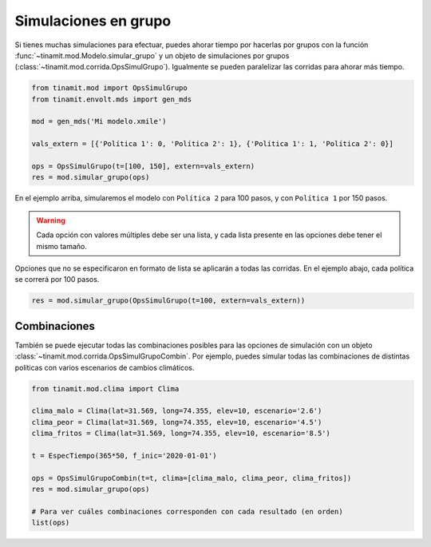 Simulaciones en grupo
=====================
Si tienes muchas simulaciones para efectuar, puedes ahorar tiempo por hacerlas por grupos con la función
:func:`~tinamit.mod.Modelo.simular_grupo` y un objeto de simulaciones por grupos
(:class:`~tinamit.mod.corrida.OpsSimulGrupo`). Igualmente se pueden paralelizar las corridas para ahorar más tiempo.


.. code-block:: python

   from tinamit.mod import OpsSimulGrupo
   from tinamit.envolt.mds import gen_mds

   mod = gen_mds('Mi modelo.xmile')

   vals_extern = [{'Política 1': 0, 'Política 2': 1}, {'Política 1': 1, 'Política 2': 0}]

   ops = OpsSimulGrupo(t=[100, 150], extern=vals_extern)
   res = mod.simular_grupo(ops)

En el ejemplo arriba, simularemos el modelo con ``Política 2`` para 100 pasos, y con ``Política 1`` por 150 pasos.

.. warning::
   Cada opción con valores múltiples debe ser una lista, y cada lista presente en las opciones debe tener el mismo
   tamaño.

Opciones que no se especificaron en formato de lista se aplicarán a todas las corridas. En el ejemplo abajo, cada
política se correrá por 100 pasos.

.. code-block:: python

   res = mod.simular_grupo(OpsSimulGrupo(t=100, extern=vals_extern))

Combinaciones
-------------
También se puede ejecutar todas las combinaciones posibles para las opciones de simulación con un objeto
:class:`~tinamit.mod.corrida.OpsSimulGrupoCombin`. Por ejemplo, puedes simular todas las combinaciones de
distintas políticas con varios escenarios de cambios climáticos.


.. code-block:: python

   from tinamit.mod.clima import Clima

   clima_malo = Clima(lat=31.569, long=74.355, elev=10, escenario='2.6')
   clima_peor = Clima(lat=31.569, long=74.355, elev=10, escenario='4.5')
   clima_fritos = Clima(lat=31.569, long=74.355, elev=10, escenario='8.5')

   t = EspecTiempo(365*50, f_inic='2020-01-01')

   ops = OpsSimulGrupoCombin(t=t, clima=[clima_malo, clima_peor, clima_fritos])
   res = mod.simular_grupo(ops)

   # Para ver cuáles combinaciones corresponden con cada resultado (en orden)
   list(ops)